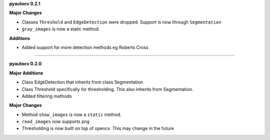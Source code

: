 
**pyautocv 0.2.1**

**Major Changes**


* 
  Classes ``Threshold`` and ``EdgeDetection`` were dropped. Support is now through ``Segmentation``

* 
  ``gray_images`` is now a static method. 

**Additions**


* Added support for more detection methods eg Roberts Cross

----

**pyautocv 0.2.0**

**Major Additions**


* 
  Class EdgeDetection that inherits from class Segmentation

* 
  Class Threshold specifically for thresholding. This also inherits from Segmentation.

* 
  Added filtering methods

**Major Changes**


* 
  Method ``show_images`` is now a ``static`` method.

* 
  ``read_images`` now supports ``png``

* 
  Thresholding is now built on top of opencv. This may change in the future 
